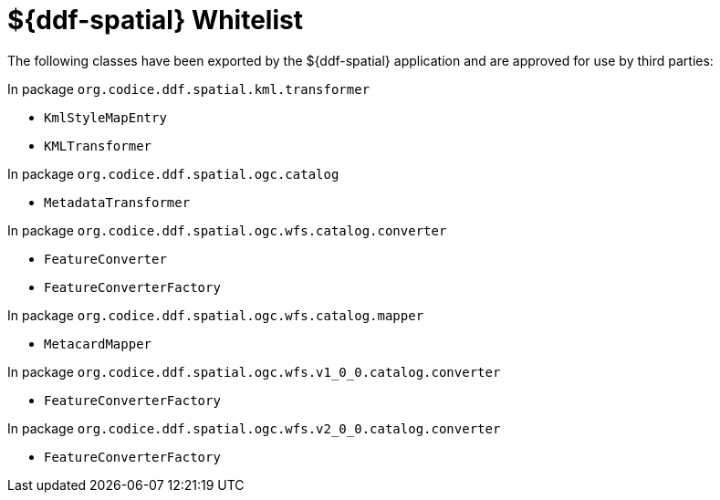 :title: ${ddf-spatial} Whitelist
:type: reference
:parent: ${ddf-spatial}
:status: published
:order: 06
:summary: ${ddf-spatial} whitelist.

= ${ddf-spatial} Whitelist

The following classes have been exported by the ${ddf-spatial} application and are approved for use by third parties:

In package `org.codice.ddf.spatial.kml.transformer`

* `KmlStyleMapEntry`
* `KMLTransformer`

In package `org.codice.ddf.spatial.ogc.catalog`

* `MetadataTransformer`

In package `org.codice.ddf.spatial.ogc.wfs.catalog.converter`

* `FeatureConverter`
* `FeatureConverterFactory`

In package `org.codice.ddf.spatial.ogc.wfs.catalog.mapper`

* `MetacardMapper`

In package `org.codice.ddf.spatial.ogc.wfs.v1_0_0.catalog.converter`

* `FeatureConverterFactory`

In package `org.codice.ddf.spatial.ogc.wfs.v2_0_0.catalog.converter`

* `FeatureConverterFactory`

